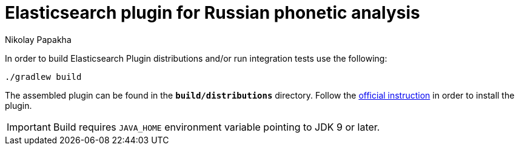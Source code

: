 = Elasticsearch plugin for Russian phonetic analysis
Nikolay Papakha
ifdef::env-github[]
:tip-caption: :bulb:
:note-caption: :paperclip:
:important-caption: :heavy_exclamation_mark:
:caution-caption: :fire:
:warning-caption: :warning:
endif::[]
ifndef::env-github[]
endif::[]

In order to build Elasticsearch Plugin distributions and/or run integration tests use the following:

[source,intent=0]
----
./gradlew build
----

The assembled plugin can be found in the `*build/distributions*` directory. Follow the link:https://www.elastic.co/guide/en/elasticsearch/plugins/current/plugin-management-custom-url.html[official instruction] in order to install the plugin.

IMPORTANT: Build requires `JAVA_HOME` environment variable pointing to JDK 9 or later.
